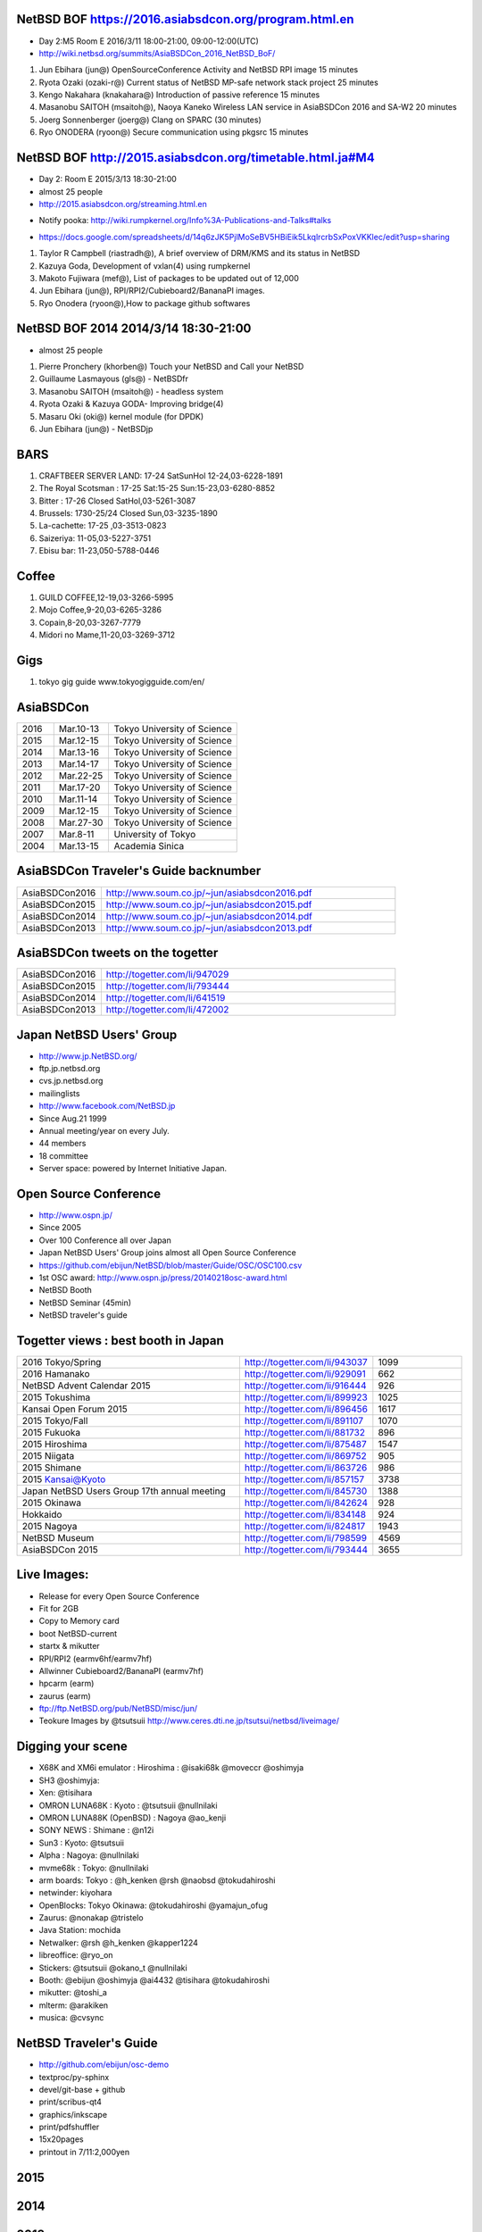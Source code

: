 .. 
 Copyright (c) 2015-6 Jun Ebihara All rights reserved.
 Redistribution and use in source and binary forms, with or without
 modification, are permitted provided that the following conditions
 are met:
 1. Redistributions of source code must retain the above copyright
    notice, this list of conditions and the following disclaimer.
 2. Redistributions in binary form must reproduce the above copyright
    notice, this list of conditions and the following disclaimer in the
    documentation and/or other materials provided with the distribution.
 THIS SOFTWARE IS PROVIDED BY THE AUTHOR ``AS IS'' AND ANY EXPRESS OR
 IMPLIED WARRANTIES, INCLUDING, BUT NOT LIMITED TO, THE IMPLIED WARRANTIES
 OF MERCHANTABILITY AND FITNESS FOR A PARTICULAR PURPOSE ARE DISCLAIMED.
 IN NO EVENT SHALL THE AUTHOR BE LIABLE FOR ANY DIRECT, INDIRECT,
 INCIDENTAL, SPECIAL, EXEMPLARY, OR CONSEQUENTIAL DAMAGES (INCLUDING, BUT
 NOT LIMITED TO, PROCUREMENT OF SUBSTITUTE GOODS OR SERVICES; LOSS OF USE,
 DATA, OR PROFITS; OR BUSINESS INTERRUPTION) HOWEVER CAUSED AND ON ANY
 THEORY OF LIABILITY, WHETHER IN CONTRACT, STRICT LIABILITY, OR TORT
 (INCLUDING NEGLIGENCE OR OTHERWISE) ARISING IN ANY WAY OUT OF THE USE OF
 THIS SOFTWARE, EVEN IF ADVISED OF THE POSSIBILITY OF SUCH DAMAGE.

NetBSD BOF https://2016.asiabsdcon.org/program.html.en
------------------------------------------------------

* Day 2:M5 Room E 2016/3/11 18:00-21:00, 09:00-12:00(UTC)
* http://wiki.netbsd.org/summits/AsiaBSDCon_2016_NetBSD_BoF/

#. Jun Ebihara (jun@) 	OpenSourceConference Activity and NetBSD RPI image 	15 minutes
#. Ryota Ozaki (ozaki-r@) 	Current status of NetBSD MP-safe network stack project 	25 minutes
#. Kengo Nakahara (knakahara@) 	Introduction of passive reference 	15 minutes
#. Masanobu SAITOH (msaitoh@), Naoya Kaneko 	Wireless LAN service in AsiaBSDCon 2016 and SA-W2 	20 minutes
#. Joerg Sonnenberger (joerg@) 	Clang on SPARC 	(30 minutes)
#. Ryo ONODERA (ryoon@) 	Secure communication using pkgsrc 	15 minutes

NetBSD BOF http://2015.asiabsdcon.org/timetable.html.ja#M4
------------------------------------------------------

* Day 2: Room E 2015/3/13 18:30-21:00
* almost 25 people
* http://2015.asiabsdcon.org/streaming.html.en
+ Notify pooka: http://wiki.rumpkernel.org/Info%3A-Publications-and-Talks#talks
* https://docs.google.com/spreadsheets/d/14q6zJK5PjlMoSeBV5HBiEik5LkqlrcrbSxPoxVKKlec/edit?usp=sharing

#. Taylor R Campbell (riastradh@), A brief overview of DRM/KMS and its status in NetBSD
#. Kazuya Goda, Development of vxlan(4) using rumpkernel
#. Makoto Fujiwara (mef@), List of packages to be updated out of 12,000
#. Jun Ebihara (jun@), RPI/RPI2/Cubieboard2/BananaPI images.
#. Ryo Onodera (ryoon@),How to package github softwares

NetBSD BOF 2014 2014/3/14 18:30-21:00
-------------------------------------

*  almost 25 people
#. Pierre Pronchery (khorben@) Touch your NetBSD and Call your NetBSD
#. Guillaume Lasmayous (gls@) - NetBSDfr
#. Masanobu SAITOH (msaitoh@) - headless system
#. Ryota Ozaki & Kazuya GODA- Improving bridge(4)
#. Masaru Oki (oki@) kernel module (for DPDK)
#. Jun Ebihara (jun@) - NetBSDjp

BARS
-----------------------------------

#. CRAFTBEER SERVER LAND: 17-24 SatSunHol 12-24,03-6228-1891
#. The Royal Scotsman : 17-25 Sat:15-25 Sun:15-23,03-6280-8852
#. Bitter : 17-26 Closed SatHol,03-5261-3087
#. Brussels: 1730-25/24 Closed Sun,03-3235-1890
#. La-cachette: 17-25 ,03-3513-0823
#. Saizeriya: 11-05,03-5227-3751
#. Ebisu bar: 11-23,050-5788-0446

Coffee
----------------------------

#. GUILD COFFEE,12-19,03-3266-5995
#. Mojo Coffee,9-20,03-6265-3286
#. Copain,8-20,03-3267-7779
#. Midori no Mame,11-20,03-3269-3712

Gigs
---------------

#. tokyo gig guide www.tokyogigguide.com/en/

AsiaBSDCon 
-------------------------

.. csv-table::
 :widths: 20 30 70 

 2016, Mar.10-13,Tokyo University of Science
 2015, Mar.12-15,Tokyo University of Science
 2014, Mar.13-16,Tokyo University of Science
 2013, Mar.14-17,Tokyo University of Science
 2012, Mar.22-25,Tokyo University of Science
 2011, Mar.17-20,Tokyo University of Science
 2010, Mar.11-14,Tokyo University of Science
 2009, Mar.12-15,Tokyo University of Science
 2008, Mar.27-30,Tokyo University of Science
 2007, Mar.8-11,University of Tokyo
 2004, Mar.13-15,Academia Sinica 

AsiaBSDCon Traveler's Guide backnumber
----------------------------

.. csv-table::
 :widths: 20 70

 AsiaBSDCon2016,http://www.soum.co.jp/~jun/asiabsdcon2016.pdf
 AsiaBSDCon2015,http://www.soum.co.jp/~jun/asiabsdcon2015.pdf
 AsiaBSDCon2014,http://www.soum.co.jp/~jun/asiabsdcon2014.pdf
 AsiaBSDCon2013,http://www.soum.co.jp/~jun/asiabsdcon2013.pdf

AsiaBSDCon tweets on the togetter
-------------------------

.. csv-table::
 :widths: 20 70

 AsiaBSDCon2016,http://togetter.com/li/947029
 AsiaBSDCon2015,http://togetter.com/li/793444
 AsiaBSDCon2014,http://togetter.com/li/641519
 AsiaBSDCon2013,http://togetter.com/li/472002

Japan NetBSD Users' Group
--------------------------------

- http://www.jp.NetBSD.org/
- ftp.jp.netbsd.org
- cvs.jp.netbsd.org
- mailinglists
- http://www.facebook.com/NetBSD.jp
- Since Aug.21 1999 
- Annual meeting/year on every July.
- 44 members
- 18 committee
- Server space: powered by Internet Initiative Japan.

Open Source Conference
------------------------------

- http://www.ospn.jp/
- Since 2005
- Over 100 Conference all over Japan
- Japan NetBSD Users' Group joins almost all Open Source Conference
- https://github.com/ebijun/NetBSD/blob/master/Guide/OSC/OSC100.csv
- 1st OSC award: http://www.ospn.jp/press/20140218osc-award.html
- NetBSD Booth
- NetBSD Seminar (45min)
- NetBSD traveler's guide 

Togetter views : best booth in Japan
--------------------------

.. csv-table::
 :widths: 50 30 20

 2016 Tokyo/Spring ,http://togetter.com/li/943037,1099
 2016 Hamanako ,http://togetter.com/li/929091,662
 NetBSD Advent Calendar 2015,http://togetter.com/li/916444,926
 2015 Tokushima ,http://togetter.com/li/899923,1025
 Kansai Open Forum 2015 ,http://togetter.com/li/896456,1617
 2015 Tokyo/Fall ,http://togetter.com/li/891107,1070
 2015 Fukuoka ,http://togetter.com/li/881732,896
 2015 Hiroshima ,http://togetter.com/li/875487,1547
 2015 Niigata ,http://togetter.com/li/869752,905
 2015 Shimane ,http://togetter.com/li/863726,986
 2015 Kansai@Kyoto ,http://togetter.com/li/857157,3738
 Japan NetBSD Users Group 17th annual meeting,http://togetter.com/li/845730,1388
 2015 Okinawa,http://togetter.com/li/842624,928
 Hokkaido,http://togetter.com/li/834148,924
 2015 Nagoya,http://togetter.com/li/824817,1943
 NetBSD Museum,http://togetter.com/li/798599,4569
 AsiaBSDCon 2015,http://togetter.com/li/793444,3655

Live Images:
------------------------

- Release for every Open Source Conference
- Fit for 2GB
- Copy to Memory card
- boot NetBSD-current
- startx & mikutter
- RPI/RPI2 (earmv6hf/earmv7hf)
- Allwinner Cubieboard2/BananaPI (earmv7hf)
- hpcarm (earm)
- zaurus (earm)
- ftp://ftp.NetBSD.org/pub/NetBSD/misc/jun/
- Teokure Images by @tsutsuii
  http://www.ceres.dti.ne.jp/tsutsui/netbsd/liveimage/

Digging your scene
----------------------------

- X68K and XM6i emulator : Hiroshima : @isaki68k @moveccr @oshimyja
- SH3 @oshimyja:
- Xen: @tisihara
- OMRON LUNA68K : Kyoto : @tsutsuii @nullnilaki
- OMRON LUNA88K (OpenBSD) : Nagoya @ao_kenji
- SONY NEWS : Shimane : @n12i
- Sun3 : Kyoto: @tsutsuii
- Alpha : Nagoya: @nullnilaki
- mvme68k : Tokyo: @nullnilaki
- arm boards: Tokyo : @h_kenken @rsh @naobsd @tokudahiroshi
- netwinder: kiyohara
- OpenBlocks: Tokyo Okinawa: @tokudahiroshi @yamajun_ofug
- Zaurus: @nonakap @tristelo
- Java Station: mochida
- Netwalker: @rsh @h_kenken @kapper1224
- libreoffice: @ryo_on
- Stickers: @tsutsuii @okano_t @nullnilaki
- Booth: @ebijun @oshimyja @ai4432 @tisihara @tokudahiroshi 
- mikutter: @toshi_a
- mlterm: @arakiken
- musica: @cvsync


NetBSD Traveler's Guide 
---------------------------------

- http://github.com/ebijun/osc-demo
- textproc/py-sphinx
- devel/git-base + github
- print/scribus-qt4
- graphics/inkscape
- print/pdfshuffler
- 15x20pages
- printout in 7/11:2,000yen

2015
--------------------
.. image::  ../Picture/2015/03/13/DSC06714.JPG
.. image::  ../Picture/2015/03/13/DSC06715.JPG
.. image::  ../Picture/2015/03/13/DSC06719.JPG
.. image::  ../Picture/2015/03/13/DSC06721.JPG
.. image::  ../Picture/2015/03/13/DSC06722.JPG
.. image::  ../Picture/2015/03/13/DSC06723.JPG
.. image::  ../Picture/2015/03/13/DSC06724.JPG
.. image::  ../Picture/2015/03/13/DSC06739.JPG
.. image::  ../Picture/2015/03/13/DSC06741.JPG
.. image::  ../Picture/2015/03/13/DSC06742.JPG
.. image::  ../Picture/2015/03/13/DSC_0906.jpg
.. image::  ../Picture/2015/03/14/DSC06745.JPG
.. image::  ../Picture/2015/03/14/DSC06746.JPG
.. image::  ../Picture/2015/03/14/DSC06747.JPG
.. image::  ../Picture/2015/03/14/DSC06748.JPG
.. image::  ../Picture/2015/03/14/DSC06749.JPG
.. image::  ../Picture/2015/03/14/DSC06752.JPG
.. image::  ../Picture/2015/03/14/DSC06753.JPG
.. image::  ../Picture/2015/03/14/DSC_0911.jpg
.. image::  ../Picture/2015/03/14/DSC_0914.jpg
.. image::  ../Picture/2015/03/14/DSC_0915.jpg
.. image::  ../Picture/2015/03/14/DSC_0916.jpg
.. image::  ../Picture/2015/03/14/DSC_0917.jpg
.. image::  ../Picture/2015/03/14/DSC_0918.jpg

2014
-----------------
.. image::  ../Picture/2014/03/13/DSC_3171.jpg
.. image::  ../Picture/2014/03/13/DSC_3172.jpg
.. image::  ../Picture/2014/03/13/dsc04261.jpg
.. image::  ../Picture/2014/03/14/dsc04264.jpg
.. image::  ../Picture/2014/03/14/dsc04265.jpg
.. image::  ../Picture/2014/03/14/dsc04266.jpg
.. image::  ../Picture/2014/03/14/dsc04267.jpg
.. image::  ../Picture/2014/03/14/dsc04268.jpg
.. image::  ../Picture/2014/03/14/dsc04269.jpg
.. image::  ../Picture/2014/03/14/dsc04270.jpg
.. image::  ../Picture/2014/03/14/dsc04271.jpg
.. image::  ../Picture/2014/03/14/dsc04272.jpg
.. image::  ../Picture/2014/03/14/dsc04273.jpg
.. image::  ../Picture/2014/03/14/dsc04274.jpg
.. image::  ../Picture/2014/03/14/dsc04275.jpg
.. image::  ../Picture/2014/03/14/dsc04281.jpg
.. image::  ../Picture/2014/03/14/dsc04282.jpg
.. image::  ../Picture/2014/03/14/dsc04283.jpg
.. image::  ../Picture/2014/03/14/dsc04284.jpg
.. image::  ../Picture/2014/03/15/DSC_3173.jpg
.. image::  ../Picture/2014/03/15/DSC_3174.jpg
.. image::  ../Picture/2014/03/15/DSC_3175.jpg
.. image::  ../Picture/2014/03/15/dsc04295.jpg
.. image::  ../Picture/2014/03/15/dsc04296.jpg
.. image::  ../Picture/2014/03/16/DSC_3176.jpg
.. image::  ../Picture/2014/03/16/DSC_3177.jpg
.. image::  ../Picture/2014/03/16/DSC_3180.jpg
.. image::  ../Picture/2014/03/16/dsc04300.jpg
.. image::  ../Picture/2014/03/16/dsc04302.jpg
.. image::  ../Picture/2014/03/16/dsc04304.jpg
.. image::  ../Picture/2014/03/16/dsc04305.jpg
.. image::  ../Picture/2014/03/16/dsc04306.jpg
.. image::  ../Picture/2014/03/16/dsc04307.jpg
.. image::  ../Picture/2014/03/16/dsc04308.jpg
.. image::  ../Picture/2014/03/16/dsc04315.jpg
.. image::  ../Picture/2014/03/16/dsc04319.jpg
.. image::  ../Picture/2014/03/16/dsc04320.jpg
.. image::  ../Picture/2014/03/16/dsc04321.jpg
.. image::  ../Picture/2014/03/16/dsc04322.jpg
.. image::  ../Picture/2014/03/16/dsc04324.jpg
.. image::  ../Picture/2014/03/16/dsc04325.jpg
.. image::  ../Picture/2014/03/16/dsc04326.jpg
.. image::  ../Picture/2014/03/16/dsc04327.jpg
.. image::  ../Picture/2014/03/16/dsc04328.jpg
.. image::  ../Picture/2014/03/16/dsc04330.jpg
.. image::  ../Picture/2014/03/16/dsc04331.jpg
.. image::  ../Picture/2014/03/16/dsc04332.jpg
.. image::  ../Picture/2014/03/16/dsc04333.jpg
.. image::  ../Picture/2014/03/16/dsc04334.jpg
.. image::  ../Picture/2014/03/16/dsc04335.jpg
.. image::  ../Picture/2014/03/16/dsc04337.jpg
.. image::  ../Picture/2014/03/16/dsc04338.jpg
.. image::  ../Picture/2014/03/16/dsc04340.jpg
.. image::  ../Picture/2014/03/16/dsc04341.jpg
.. image::  ../Picture/2014/03/16/dsc04342.jpg
.. image::  ../Picture/2014/03/16/dsc04344.jpg
.. image::  ../Picture/2014/03/16/dsc04348.jpg
2013
-----------------
.. image::  ../Picture/2013/03/14/DSC_1798.jpg
.. image::  ../Picture/2013/03/16/DSC_1806.jpg
.. image::  ../Picture/2013/03/16/DSC_1808.jpg
.. image::  ../Picture/2013/03/16/DSC_1809.jpg
.. image::  ../Picture/2013/03/16/DSC_1810.jpg
.. image::  ../Picture/2013/03/16/DSC_1811.jpg
.. image::  ../Picture/2013/03/16/DSC_1812.jpg
.. image::  ../Picture/2013/03/16/DSC_1813.jpg
.. image::  ../Picture/2013/03/16/DSC_1815.jpg
.. image::  ../Picture/2013/03/16/DSC_1818.jpg
.. image::  ../Picture/2013/03/16/DSC_1819.jpg
.. image::  ../Picture/2013/03/16/DSC_1820.jpg
.. image::  ../Picture/2013/03/17/DSC_1822.jpg
.. image::  ../Picture/2013/03/17/DSC_1824.jpg
.. image::  ../Picture/2013/03/17/DSC_1825.jpg
.. image::  ../Picture/2013/03/16/dsc02241.jpg
.. image::  ../Picture/2013/03/16/dsc02242.jpg
.. image::  ../Picture/2013/03/16/dsc02243.jpg
.. image::  ../Picture/2013/03/16/dsc02245.jpg
.. image::  ../Picture/2013/03/16/dsc02246.jpg
.. image::  ../Picture/2013/03/17/dsc02252.jpg

2012
-----------------
.. image::  ../Picture/2012/03/25/DSC_0120.JPG
.. image::  ../Picture/2012/03/25/DSC_0122.JPG
.. image::  ../Picture/2012/03/25/DSC_0124.JPG
.. image::  ../Picture/2012/03/25/DSC_0129.JPG
.. image::  ../Picture/2012/03/25/DSC_0130.JPG
.. image::  ../Picture/2012/03/25/DSC_0131.JPG
.. image::  ../Picture/2012/03/25/dsc00541.jpg
.. image::  ../Picture/2012/03/25/dsc00542.jpg
.. image::  ../Picture/2012/03/25/dsc00544.jpg
.. image::  ../Picture/2012/03/25/dsc00545.jpg
.. image::  ../Picture/2012/03/25/dsc00546.jpg
.. image::  ../Picture/2012/03/25/dsc00547.jpg
2011
-----------
.. image::  ../Picture/2011/03/19/P1000321.JPG
.. image::  ../Picture/2011/03/20/P1000323.JPG
.. image::  ../Picture/2011/03/20/P1000324.JPG
.. image::  ../Picture/2011/03/20/P1000326.JPG
.. image::  ../Picture/2011/03/20/P1000327.JPG
.. image::  ../Picture/2011/03/20/P1000328.JPG
